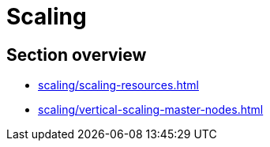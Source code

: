 //= Масштабування
= Scaling

//== Огляд секції
== Section overview

* xref:scaling/scaling-resources.adoc[]
* xref:scaling/vertical-scaling-master-nodes.adoc[]

